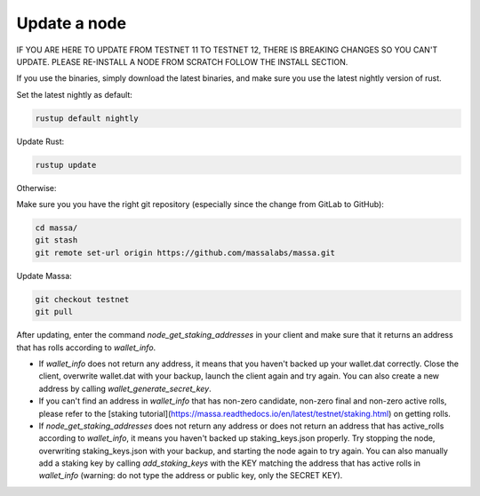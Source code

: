 ==============
Update a node
==============

IF YOU ARE HERE TO UPDATE FROM TESTNET 11 TO TESTNET 12, THERE IS BREAKING CHANGES SO YOU CAN'T UPDATE. PLEASE RE-INSTALL A NODE FROM SCRATCH FOLLOW THE INSTALL SECTION.

If you use the binaries, simply download the latest binaries, and make sure you use the latest nightly version of rust.

Set the latest nightly as default:

.. code-block:: bash

    rustup default nightly

Update Rust:

.. code-block:: bash
    
    rustup update

Otherwise:

Make sure you you have the right git repository (especially since the change from GitLab to GitHub):

.. code-block:: bash

    cd massa/
    git stash
    git remote set-url origin https://github.com/massalabs/massa.git

Update Massa:

.. code-block:: bash

    git checkout testnet
    git pull

After updating, enter the command `node_get_staking_addresses` in your client and make sure that it returns an address that has rolls according to `wallet_info`.

-   If `wallet_info` does not return any address, it means that you haven't backed up your wallet.dat correctly. Close the client, overwrite wallet.dat with your backup, launch the client again and try again. You can also create a new address by calling `wallet_generate_secret_key`.

-   If you can't find an address in `wallet_info` that has non-zero candidate, non-zero final and non-zero active rolls, please refer to the [staking tutorial](https://massa.readthedocs.io/en/latest/testnet/staking.html) on getting rolls.

-   If `node_get_staking_addresses` does not return any address or does not return an address that has active_rolls according to `wallet_info`, it means you haven't backed up staking_keys.json properly. Try stopping the node, overwriting staking_keys.json with your backup, and starting the node again to try again. You can also manually add a staking key by calling `add_staking_keys` with the KEY matching the address that has active rolls in `wallet_info` (warning: do not type the address or public key, only the SECRET KEY).
